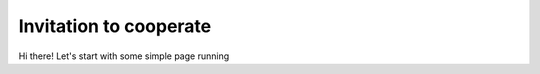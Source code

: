 Invitation to cooperate
===================================

Hi there! Let's start with some simple page running
